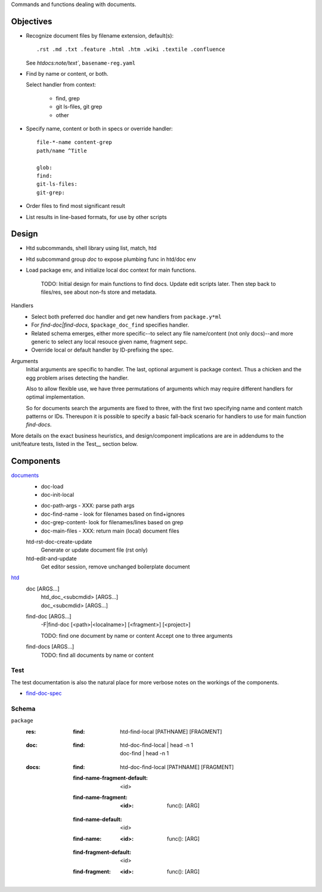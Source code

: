 Commands and functions dealing with documents.

Objectives
----------
- Recognize document files by filename extension, default(s)::

    .rst .md .txt .feature .html .htm .wiki .textile .confluence

  See `htdocs:note/text``, ``basename-reg.yaml``

- Find by name or content, or both.

  Select handler from context:

    - find, grep
    - git ls-files, git grep
    - other

- Specify name, content or both in specs or override handler::

    file-*-name content-grep
    path/name ^Title

    glob:
    find:
    git-ls-files:
    git-grep:

- Order files to find most significant result
- List results in line-based formats, for use by other scripts


Design
------
- Htd subcommands, shell library using list, match, htd
- Htd subcommand group `doc` to expose plumbing func in htd/doc env
- Load package env, and initialize local doc context for main functions.

    TODO: Initial design for main functions to find docs. Update edit scripts
    later. Then step back to files/res, see about non-fs store and metadata.

Handlers
    - Select both preferred doc handler and get new handlers from ``package.y*ml``
    - For `find-doc|find-docs`, ``$package_doc_find`` specifies handler.
    - Related schema emerges, either more specific--to select any file
      name/content (not only docs)--and more generic to select any local resouce
      given name, fragment sepc.
    - Override local or default handler by ID-prefixing the spec.

Arguments
    Initial arguments are specific to handler. The last, optional argument is
    package context. Thus a chicken and the egg problem arises detecting the
    handler.

    Also to allow flexible use, we have three permutations of arguments which
    may require different handlers for optimal implementation.

    So for documents search the arguments are fixed to three,
    with the first two specifying name and content match patterns or IDs.
    Thereupon it is possible to specify a basic fall-back scenario for
    handlers to use for main function `find-docs`.

More details on the exact business heuristics, and design/component implications
are are in addendums to the unit/feature tests, listed in the Test__ section
below.

Components
----------
`documents <doc.lib.sh>`__
    * doc-load
    * doc-init-local

    - doc-path-args - XXX: parse path args
    - doc-find-name - look for filenames based on find+ignores
    - doc-grep-content- look for filenames/lines based on grep
    - doc-main-files - XXX: return main (local) document files

    htd-rst-doc-create-update
        Generate or update document file (rst only)

    htd-edit-and-update
        Get editor session, remove unchanged boilerplate document

`htd <htd.sh>`__
    doc [ARGS...]
        | htd_doc_<subcmdid> [ARGS...]
        | doc_<subcmdid> [ARGS...]

    find-doc [ARGS...]
        | -F|find-doc [<path>|<localname>] [<fragment>] [<project>]

        TODO: find one document by name or content
        Accept one to three arguments

    find-docs [ARGS...]
        TODO: find all documents by name or content

Test
____
The test documentation is also the natural place for more verbose notes on
the workings of the components.

- `find-doc-spec <test/doc-find-spec.rst>`_


Schema
______
``package``
    :res:
        :find:
            | htd-find-local [PATHNAME] [FRAGMENT]

    :doc:
        :find:
            | htd-doc-find-local | head -n 1
            | doc-find | head -n 1

    :docs:
        :find:
            | htd-doc-find-local [PATHNAME] [FRAGMENT]

        :find-name-fragment-default: <id>
        :find-name-fragment:
            :<id>:
                | func(): [ARG]

        :find-name-default: <id>
        :find-name:
            :<id>:
                | func(): [ARG]

        :find-fragment-default: <id>
        :find-fragment:
            :<id>:
                | func(): [ARG]

..
